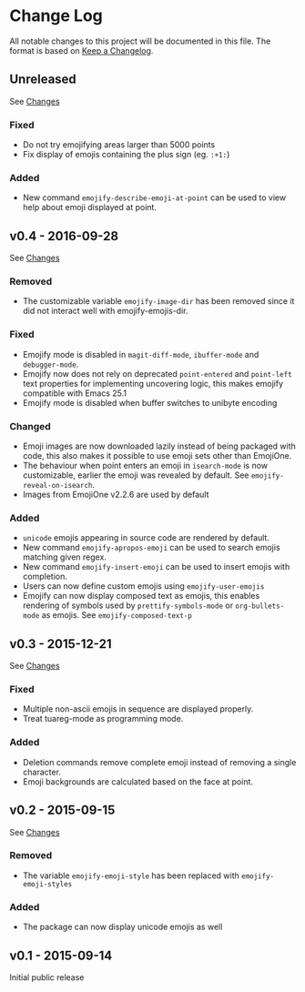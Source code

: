 * Change Log
  All notable changes to this project will be documented in this file.
  The format is based on [[http://keepachangelog.com/][Keep a Changelog]].

** Unreleased
   See [[https://github.com/iqbalansari/emacs-emojify/compare/v0.4...HEAD][Changes]]

*** Fixed
    - Do not try emojifying areas larger than 5000 points
    - Fix display of emojis containing the plus sign (eg. ~:+1:~)
*** Added
    - New command ~emojify-describe-emoji-at-point~ can be used to view help about emoji displayed at point.

** v0.4 - 2016-09-28
   See [[https://github.com/iqbalansari/emacs-emojify/compare/v0.3...v0.4][Changes]]

*** Removed
    - The customizable variable ~emojify-image-dir~ has been removed since it did not interact well with emojify-emojis-dir.
*** Fixed
    - Emojify mode is disabled in ~magit-diff-mode~, ~ibuffer-mode~ and ~debugger-mode~.
    - Emojify now does not rely on deprecated ~point-entered~ and ~point-left~ text properties for implementing uncovering logic, this makes emojify compatible with Emacs 25.1
    - Emojify mode is disabled when buffer switches to unibyte encoding
*** Changed
    - Emoji images are now downloaded lazily instead of being packaged with code, this also makes it possible to use emoji sets other than EmojiOne.
    - The behaviour when point enters an emoji in ~isearch-mode~ is now customizable, earlier the emoji was revealed by default. See ~emojify-reveal-on-isearch~.
    - Images from EmojiOne v2.2.6 are used by default
*** Added
    - ~unicode~ emojis appearing in source code are rendered by default.
    - New command ~emojify-apropos-emoji~ can be used to search emojis matching given regex.
    - New command ~emojify-insert-emoji~ can be used to insert emojis with completion.
    - Users can now define custom emojis using ~emojify-user-emojis~
    - Emojify can now display composed text as emojis, this enables rendering of symbols used by ~prettify-symbols-mode~ or ~org-bullets-mode~ as emojis. See ~emojify-composed-text-p~

** v0.3 - 2015-12-21
   See [[https://github.com/iqbalansari/emacs-emojify/compare/v0.2...v0.3][Changes]]

*** Fixed
    - Multiple non-ascii emojis in sequence are displayed properly.
    - Treat tuareg-mode as programming mode.
*** Added
    - Deletion commands remove complete emoji instead of removing a single character.
    - Emoji backgrounds are calculated based on the face at point.

** v0.2 - 2015-09-15
   See [[https://github.com/iqbalansari/emacs-emojify/compare/v0.1...v0.2][Changes]]

*** Removed
    - The variable ~emojify-emoji-style~ has been replaced with ~emojify-emoji-styles~

*** Added
    - The package can now display unicode emojis as well

** v0.1 - 2015-09-14
   Initial public release
